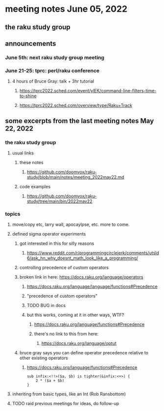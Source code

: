 * meeting notes June 05, 2022
** the raku study group

** announcements 
*** June 5th: next raku study group meeting 
*** June 21-25: tprc: perl/raku conference 
**** 4 hours of Bruce Gray: talk + 3hr tutorial
***** https://tprc2022.sched.com/event/ylEK/command-line-filters-time-to-shine
***** https://tprc2022.sched.com/overview/type/Raku+Track

** some excerpts from the last meeting notes May 22, 2022
*** the raku study group
**** usual links
***** these notes
****** https://github.com/doomvox/raku-study/blob/main/notes/meeting_2022may22.md
***** code examples
****** https://github.com/doomvox/raku-study/tree/main/bin/2022may22
*** topics
**** move/copy etc, larry wall, apocaylpse, etc.  more to come.
**** defined sigma operator experiments
***** got interested in this for silly reasons
****** https://www.reddit.com/r/programmingcirclejerk/comments/utsld6/ask_hn_why_doesnt_math_look_like_a_programming/
***** controlling precedence of custom operators
***** broken link in here: https://docs.raku.org/language/operators
****** https://docs.raku.org/language/language/functions#Precedence
****** "precedence of custom operators"
****** TODO BUG in docs
****** but this works, coming at it in other ways, WTF?
******* https://docs.raku.org/language/functions#Precedence
******* there's no link to this from here:
******** https://docs.raku.org/language/optut
***** bruce gray says you can define operator precedence relative to other existing operators
******* https://docs.raku.org/language/functions#Precedence
#+BEGIN_SRC perl6
sub infix:<!!>($a, $b) is tighter(&infix:<+>) {
    2 * ($a + $b)
}
#+END_SRC
**** inheriting from basic types, like an Int (Rob Ransbottom)


**** TODO raid previous meetings for ideas, do follow-up




